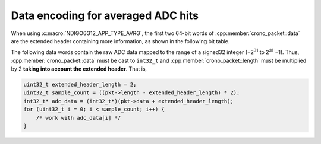 .. _avrg data format:

Data encoding for averaged ADC hits
-----------------------------------

When using :c:macro:`NDIGO6G12_APP_TYPE_AVRG`, the first two 64-bit words of
:cpp:member:`crono_packet::data` are the extended header
containing more information, as shown in the following bit table.

.. only:: html

    +-------------+----------+-----------------------------------------+----------+----------------------+
    | **Bits**    | 127 – 38 | 37 – 32                                 | 31 – 12  | 11 – 0               |
    +-------------+----------+-----------------------------------------+----------+----------------------+
    | **Data**    | reserved | flags                                   | reserved | iterations performed |
    +-------------+----------+-----------------------------------------+----------+----------------------+
    | **Details** |          | ``0x01``: stopped iterations prematurely|          |                      |
    |             |          | ``0x02``: overflow detected             |          |                      |
    |             |          | ``0x04``: stopped by timeout            |          |                      |
    |             |          | ``0x08``: stopped by software           |          |                      |
    |             |          | ``0x10``: stopped by overflow           |          |                      |
    +-------------+----------+-----------------------------------------+----------+----------------------+


.. raw:: latex

    \begingroup
    \renewcommand\tabularxcolumn[1]{>{\Centering}p{#1}}
    \begin{tabularx}{\textwidth}{|l||X|X|X|X|}
        \hline
        Bits & 127 $-$ 38 & 27 $-$ 32 & 31 $-$ 12 & 11 $-$ 0 \\
        \hline
        Data & reserved & flags & reserved & iterations performed \\
        \hline
    \end{tabularx}

    Flags:
    \begin{itemize}
        \item \texttt{0x01}: stopped iterations prematurely
        \item \texttt{0x02}: overflow detected
        \item \texttt{0x04}: stopped by timeout
        \item \texttt{0x08}: stopped by software
        \item \texttt{0x10}: stopped by overflow
    \end{itemize}

The following data words contain the raw ADC data mapped to the range of a signed32
integer (−2\ :sup:`31` to 2\ :sup:`31` −1). Thus, :cpp:member:`crono_packet::data`
must be cast to ``int32_t`` and :cpp:member:`crono_packet::length` must be multiplied
by 2 **taking into account the extended header**. That is,

.. code-block:: c

    uint32_t extended_header_length = 2;
    uint32_t sample_count = ((pkt->length - extended_header_length) * 2);
    int32_t* adc_data = (int32_t*)(pkt->data + extended_header_length);
    for (uint32_t i = 0; i < sample_count; i++) {
        /* work with adc_data[i] */
    }